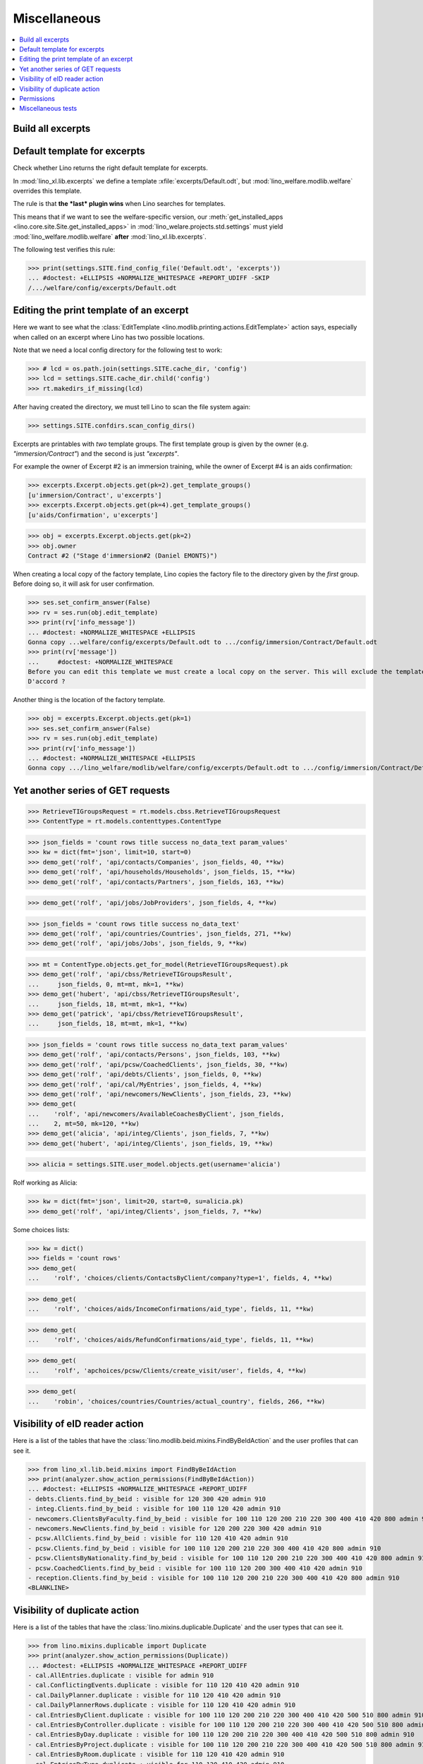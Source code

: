 .. doctest docs/specs/misc.rst
.. _welfare.specs.misc:

=============
Miscellaneous
=============

..  doctest init:
    
    >>> import os
    >>> from lino import startup
    >>> startup('lino_welfare.projects.chatelet.settings.doctests')
    >>> from lino.api.doctest import *
    >>> ses = rt.login('rolf')


.. contents:: 
   :local:
   :depth: 3



Build all excerpts
===================

.. 
    Rendering some more excerpts

    These are the excerpts generated by the demo fixtures:

    >> with translation.override('en'):
    ...     ses.show(excerpts.Excerpts, column_names="id excerpt_type owner")

    >> import shutil
    >> obj = excerpts.Excerpt.objects.get(pk=26)
    >> rv = ses.run(obj.do_print)
    >> print(rv['open_url'])
    .. #doctest: +ELLIPSIS +NORMALIZE_WHITESPACE +REPORT_UDIFF
    /media/cache/appypdf/isip.Contract-1.pdf
    >> print(rv['success'])
    True

    The above `.pdf` file has been generated to a temporary cache
    directory of the developer's computer when this document had its last
    test run. The following lines the copied the file to the docs tree
    which is published together with the source code and thus publicly
    visible:

    >> tmppath = settings.SITE.project_dir + rv['open_url']
    >> shutil.copyfile(tmppath, 'isip.Contract-1.pdf')

    Link to this copy of the resulting file:
    :srcref:`/docs/tested/isip.Contract-1.pdf`

    Now the same in more generic. We write a formatter function and then
    call it on every excerpt. See the source code of this page if you want
    to see how we generated the following list:


Default template for excerpts
=============================

Check whether Lino returns the right default template for excerpts.

In :mod:`lino_xl.lib.excerpts` we define a template
:xfile:`excerpts/Default.odt`, but :mod:`lino_welfare.modlib.welfare`
overrides this template.

The rule is that **the *last* plugin wins** when Lino searches for
templates.

This means that if we want to see the welfare-specific version, our
:meth:`get_installed_apps <lino.core.site.Site.get_installed_apps>` in
:mod:`lino_welare.projects.std.settings` must yield
:mod:`lino_welfare.modlib.welfare` **after**
:mod:`lino_xl.lib.excerpts`.

The following test verifies this rule:

>>> print(settings.SITE.find_config_file('Default.odt', 'excerpts'))
... #doctest: +ELLIPSIS +NORMALIZE_WHITESPACE +REPORT_UDIFF -SKIP
/.../welfare/config/excerpts/Default.odt


Editing the print template of an excerpt
========================================

Here we want to see what the :class:`EditTemplate
<lino.modlib.printing.actions.EditTemplate>` action says, especially
when called on an excerpt where Lino has two possible locations.

Note that we need a local config directory for the following test to
work:

>>> # lcd = os.path.join(settings.SITE.cache_dir, 'config')
>>> lcd = settings.SITE.cache_dir.child('config')
>>> rt.makedirs_if_missing(lcd)

After having created the directory, we must tell Lino to scan the file
system again:

>>> settings.SITE.confdirs.scan_config_dirs()

Excerpts are printables with *two* template groups.  The first
template group is given by the owner (e.g. `"immersion/Contract"`) and
the second is just `"excerpts"`.

For example the owner of Excerpt #2 is an immersion training, while
the owner of Excerpt #4 is an aids confirmation:

>>> excerpts.Excerpt.objects.get(pk=2).get_template_groups()
[u'immersion/Contract', u'excerpts']
>>> excerpts.Excerpt.objects.get(pk=4).get_template_groups()
[u'aids/Confirmation', u'excerpts']

>>> obj = excerpts.Excerpt.objects.get(pk=2)
>>> obj.owner
Contract #2 ("Stage d'immersion#2 (Daniel EMONTS)")

When creating a local copy of the factory template, Lino copies the
factory file to the directory given by the *first* group. Before doing
so, it will ask for user confirmation.

>>> ses.set_confirm_answer(False)
>>> rv = ses.run(obj.edit_template)
>>> print(rv['info_message'])
... #doctest: +NORMALIZE_WHITESPACE +ELLIPSIS
Gonna copy ...welfare/config/excerpts/Default.odt to .../config/immersion/Contract/Default.odt
>>> print(rv['message'])
...     #doctest: +NORMALIZE_WHITESPACE
Before you can edit this template we must create a local copy on the server. This will exclude the template from future updates.
D'accord ?


Another thing is the location of the factory template. 

>>> obj = excerpts.Excerpt.objects.get(pk=1)
>>> ses.set_confirm_answer(False)
>>> rv = ses.run(obj.edit_template)
>>> print(rv['info_message'])
... #doctest: +NORMALIZE_WHITESPACE +ELLIPSIS
Gonna copy .../lino_welfare/modlib/welfare/config/excerpts/Default.odt to .../config/immersion/Contract/Default.odt

.. until 20170122:
   Gonna copy ...lino_welfare/modlib/immersion/config/immersion/Contract/StageForem.odt to $(PRJ)/config/immersion/Contract/StageForem.odt




Yet another series of GET requests
==================================

>>> RetrieveTIGroupsRequest = rt.models.cbss.RetrieveTIGroupsRequest
>>> ContentType = rt.models.contenttypes.ContentType

>>> json_fields = 'count rows title success no_data_text param_values'
>>> kw = dict(fmt='json', limit=10, start=0)
>>> demo_get('rolf', 'api/contacts/Companies', json_fields, 40, **kw)
>>> demo_get('rolf', 'api/households/Households', json_fields, 15, **kw)
>>> demo_get('rolf', 'api/contacts/Partners', json_fields, 163, **kw)

>>> demo_get('rolf', 'api/jobs/JobProviders', json_fields, 4, **kw)

>>> json_fields = 'count rows title success no_data_text'
>>> demo_get('rolf', 'api/countries/Countries', json_fields, 271, **kw)
>>> demo_get('rolf', 'api/jobs/Jobs', json_fields, 9, **kw)

>>> mt = ContentType.objects.get_for_model(RetrieveTIGroupsRequest).pk
>>> demo_get('rolf', 'api/cbss/RetrieveTIGroupsResult', 
...     json_fields, 0, mt=mt, mk=1, **kw)
>>> demo_get('hubert', 'api/cbss/RetrieveTIGroupsResult', 
...     json_fields, 18, mt=mt, mk=1, **kw)
>>> demo_get('patrick', 'api/cbss/RetrieveTIGroupsResult', 
...     json_fields, 18, mt=mt, mk=1, **kw)

>>> json_fields = 'count rows title success no_data_text param_values'
>>> demo_get('rolf', 'api/contacts/Persons', json_fields, 103, **kw)
>>> demo_get('rolf', 'api/pcsw/CoachedClients', json_fields, 30, **kw)
>>> demo_get('rolf', 'api/debts/Clients', json_fields, 0, **kw)
>>> demo_get('rolf', 'api/cal/MyEntries', json_fields, 4, **kw)
>>> demo_get('rolf', 'api/newcomers/NewClients', json_fields, 23, **kw)
>>> demo_get(
...    'rolf', 'api/newcomers/AvailableCoachesByClient', json_fields,
...    2, mt=50, mk=120, **kw)
>>> demo_get('alicia', 'api/integ/Clients', json_fields, 7, **kw)
>>> demo_get('hubert', 'api/integ/Clients', json_fields, 19, **kw)

>>> alicia = settings.SITE.user_model.objects.get(username='alicia')

Rolf working as Alicia:

>>> kw = dict(fmt='json', limit=20, start=0, su=alicia.pk)
>>> demo_get('rolf', 'api/integ/Clients', json_fields, 7, **kw)

Some choices lists:

>>> kw = dict()
>>> fields = 'count rows'
>>> demo_get(
...    'rolf', 'choices/clients/ContactsByClient/company?type=1', fields, 4, **kw)

>>> demo_get(
...    'rolf', 'choices/aids/IncomeConfirmations/aid_type', fields, 11, **kw)

>>> demo_get(
...    'rolf', 'choices/aids/RefundConfirmations/aid_type', fields, 11, **kw)

>>> demo_get(
...    'rolf', 'apchoices/pcsw/Clients/create_visit/user', fields, 4, **kw)

>>> demo_get(
...    'robin', 'choices/countries/Countries/actual_country', fields, 266, **kw)


Visibility of eID reader action
===============================

Here is a list of the tables that have the
:class:`lino.modlib.beid.mixins.FindByBeIdAction` and the user
profiles that can see it.

>>> from lino_xl.lib.beid.mixins import FindByBeIdAction
>>> print(analyzer.show_action_permissions(FindByBeIdAction))
... #doctest: +ELLIPSIS +NORMALIZE_WHITESPACE +REPORT_UDIFF
- debts.Clients.find_by_beid : visible for 120 300 420 admin 910
- integ.Clients.find_by_beid : visible for 100 110 120 420 admin 910
- newcomers.ClientsByFaculty.find_by_beid : visible for 100 110 120 200 210 220 300 400 410 420 800 admin 910
- newcomers.NewClients.find_by_beid : visible for 120 200 220 300 420 admin 910
- pcsw.AllClients.find_by_beid : visible for 110 120 410 420 admin 910
- pcsw.Clients.find_by_beid : visible for 100 110 120 200 210 220 300 400 410 420 800 admin 910
- pcsw.ClientsByNationality.find_by_beid : visible for 100 110 120 200 210 220 300 400 410 420 800 admin 910
- pcsw.CoachedClients.find_by_beid : visible for 100 110 120 200 300 400 410 420 admin 910
- reception.Clients.find_by_beid : visible for 100 110 120 200 210 220 300 400 410 420 800 admin 910
<BLANKLINE>



.. Visibility of merge action
   ==========================

..  Here is a list of the tables that have the
    :class:`lino.core.merge.MergeAction` and the user types that can
    see it.

    >>> from lino.core.merge import MergeAction
    >>> print(analyzer.show_action_permissions(MergeAction))
    ... #doctest: +ELLIPSIS +NORMALIZE_WHITESPACE +REPORT_UDIFF +SKIP
    - contacts.Companies.merge_row : visible for 110 210 410 800 admin 910
    - countries.Places.merge_row : visible for 110 210 410 800 admin 910
    - pcsw.Clients.merge_row : visible for 110 210 410 800 admin 910
    <BLANKLINE>



Visibility of duplicate action
==============================

Here is a list of the tables that have the
:class:`lino.mixins.duplicable.Duplicate` and the user types that can
see it.


>>> from lino.mixins.duplicable import Duplicate
>>> print(analyzer.show_action_permissions(Duplicate))
... #doctest: +ELLIPSIS +NORMALIZE_WHITESPACE +REPORT_UDIFF
- cal.AllEntries.duplicate : visible for admin 910
- cal.ConflictingEvents.duplicate : visible for 110 120 410 420 admin 910
- cal.DailyPlanner.duplicate : visible for 110 120 410 420 admin 910
- cal.DailyPlannerRows.duplicate : visible for 110 120 410 420 admin 910
- cal.EntriesByClient.duplicate : visible for 100 110 120 200 210 220 300 400 410 420 500 510 800 admin 910
- cal.EntriesByController.duplicate : visible for 100 110 120 200 210 220 300 400 410 420 500 510 800 admin 910
- cal.EntriesByDay.duplicate : visible for 100 110 120 200 210 220 300 400 410 420 500 510 800 admin 910
- cal.EntriesByProject.duplicate : visible for 100 110 120 200 210 220 300 400 410 420 500 510 800 admin 910
- cal.EntriesByRoom.duplicate : visible for 110 120 410 420 admin 910
- cal.EntriesByType.duplicate : visible for 110 120 410 420 admin 910
- cal.EventTypes.duplicate : visible for 110 120 410 420 admin 910
- cal.Events.duplicate : visible for 110 120 410 420 admin 910
- cal.MyAssignedEvents.duplicate : visible for 100 110 120 200 300 400 410 420 500 510 admin 910
- cal.MyEntries.duplicate : visible for 100 110 120 200 300 400 410 420 500 510 admin 910
- cal.MyEntriesToday.duplicate : visible for 100 110 120 200 300 400 410 420 500 510 admin 910
- cal.MyOverdueAppointments.duplicate : visible for 100 110 120 200 300 400 410 420 500 510 admin 910
- cal.MyUnconfirmedAppointments.duplicate : visible for 100 110 120 200 300 400 410 420 500 510 admin 910
- cal.OneEvent.duplicate : visible for 100 110 120 200 210 220 300 400 410 420 500 510 800 admin 910
- cal.OverdueAppointments.duplicate : visible for 110 120 410 420 admin 910
- cal.PublicEntries.duplicate : visible for nobody
- cal.RemoteCalendars.duplicate : visible for 110 120 410 420 admin 910
- cbss.AllIdentifyPersonRequests.duplicate : visible for admin 910
- cbss.AllManageAccessRequests.duplicate : visible for admin 910
- cbss.AllRetrieveTIGroupsRequests.duplicate : visible for admin 910
- cbss.IdentifyPersonRequests.duplicate : visible for 100 110 120 200 210 300 400 410 420 admin 910
- cbss.IdentifyRequestsByPerson.duplicate : visible for 100 110 120 200 210 300 400 410 420 admin 910
- cbss.ManageAccessRequests.duplicate : visible for 100 110 120 200 210 300 400 410 420 admin 910
- cbss.ManageAccessRequestsByPerson.duplicate : visible for 100 110 120 200 210 300 400 410 420 admin 910
- cbss.MyIdentifyPersonRequests.duplicate : visible for 100 110 120 200 210 300 400 410 420 admin 910
- cbss.MyManageAccessRequests.duplicate : visible for 100 110 120 200 210 300 400 410 420 admin 910
- cbss.MyRetrieveTIGroupsRequests.duplicate : visible for 100 110 120 200 210 300 400 410 420 admin 910
- cbss.RetrieveTIGroupsRequests.duplicate : visible for 100 110 120 200 210 300 400 410 420 admin 910
- cbss.RetrieveTIGroupsRequestsByPerson.duplicate : visible for 100 110 120 200 210 300 400 410 420 admin 910
- coachings.CoachingEndings.duplicate : visible for 110 120 210 410 420 admin 910
- countries.Places.duplicate : visible for 110 120 210 410 420 800 admin 910
- countries.PlacesByCountry.duplicate : visible for 100 110 120 200 210 220 300 400 410 420 500 510 800 admin 910
- countries.PlacesByPlace.duplicate : visible for 110 120 210 410 420 800 admin 910
- courses.ActiveCourses.duplicate : visible for 100 110 120 200 210 300 400 410 420 800 admin 910
- courses.Activities.duplicate : visible for 100 110 120 200 210 300 400 410 420 800 admin 910
- courses.AllActivities.duplicate : visible for admin 910
- courses.BasicCourses.duplicate : visible for 100 110 120 200 210 300 400 410 420 800 admin 910
- courses.ClosedCourses.duplicate : visible for 100 110 120 200 210 300 400 410 420 800 admin 910
- courses.Courses.duplicate : visible for 100 110 120 200 210 300 400 410 420 800 admin 910
- courses.CoursesByLine.duplicate : visible for 100 110 120 200 210 300 400 410 420 800 admin 910
- courses.CoursesBySlot.duplicate : visible for 100 110 120 200 210 300 400 410 420 800 admin 910
- courses.CoursesByTeacher.duplicate : visible for 100 110 120 200 210 300 400 410 420 800 admin 910
- courses.CoursesByTopic.duplicate : visible for 100 110 120 200 210 300 400 410 420 800 admin 910
- courses.DraftCourses.duplicate : visible for 100 110 120 200 210 300 400 410 420 800 admin 910
- courses.EntriesByTeacher.duplicate : visible for 110 120 410 420 admin 910
- courses.InactiveCourses.duplicate : visible for 100 110 120 200 210 300 400 410 420 800 admin 910
- courses.JobCourses.duplicate : visible for 100 110 120 200 210 300 400 410 420 800 admin 910
- courses.Lines.duplicate : visible for 100 110 120 200 210 300 400 410 420 800 admin 910
- courses.LinesByTopic.duplicate : visible for 100 110 120 200 210 300 400 410 420 800 admin 910
- courses.MyActivities.duplicate : visible for 100 110 120 200 210 300 400 410 420 800 admin 910
- courses.MyCoursesGiven.duplicate : visible for nobody
- courses.Slots.duplicate : visible for admin 910
- courses.Topics.duplicate : visible for admin 910
- cv.EducationLevels.duplicate : visible for 110 120 420 admin 910
- dashboard.AllWidgets.duplicate : visible for admin 910
- dashboard.Widgets.duplicate : visible for 100 110 120 200 210 220 300 400 410 420 500 510 800 admin 910
- dashboard.WidgetsByUser.duplicate : visible for 100 110 120 200 210 220 300 400 410 420 500 510 800 admin 910
- debts.Accounts.duplicate : visible for admin 910
- debts.AccountsByGroup.duplicate : visible for 100 110 120 200 210 220 300 400 410 420 500 510 800 admin 910
- debts.Actors.duplicate : visible for admin 910
- debts.ActorsByBudget.duplicate : visible for 120 300 420 admin 910
- debts.ActorsByPartner.duplicate : visible for 120 300 420 admin 910
- debts.AssetsByBudget.duplicate : visible for 120 300 420 admin 910
- debts.Budgets.duplicate : visible for admin 910
- debts.BudgetsByPartner.duplicate : visible for 120 300 420 admin 910
- debts.DistByBudget.duplicate : visible for 120 300 420 admin 910
- debts.Entries.duplicate : visible for admin 910
- debts.EntriesByAccount.duplicate : visible for admin 910
- debts.EntriesByBudget.duplicate : visible for 120 300 420 admin 910
- debts.EntriesByType.duplicate : visible for 120 300 420 admin 910
- debts.ExpensesByBudget.duplicate : visible for 120 300 420 admin 910
- debts.IncomesByBudget.duplicate : visible for 120 300 420 admin 910
- debts.LiabilitiesByBudget.duplicate : visible for 120 300 420 admin 910
- debts.MyBudgets.duplicate : visible for 120 300 420 admin 910
- excerpts.AllExcerpts.duplicate : visible for admin 910
- excerpts.Excerpts.duplicate : visible for 100 110 120 200 210 220 300 400 410 420 500 510 800 admin 910
- excerpts.ExcerptsByOwner.duplicate : visible for 100 110 120 200 210 220 300 400 410 420 500 510 800 admin 910
- excerpts.ExcerptsByProject.duplicate : visible for 100 110 120 200 210 300 400 410 420 500 510 800 admin 910
- excerpts.ExcerptsByType.duplicate : visible for 100 110 120 200 210 220 300 400 410 420 500 510 800 admin 910
- excerpts.MyExcerpts.duplicate : visible for 100 110 120 200 210 220 300 400 410 420 500 510 800 admin 910
- extensible.PanelEvents.duplicate : visible for 100 110 120 200 300 400 410 420 500 510 admin 910
- integ.CoachingEndingsByType.duplicate : visible for 110 120 210 410 420 admin 910
- integ.CoachingEndingsByUser.duplicate : visible for 110 120 210 410 420 admin 910
- isip.EntriesByContract.duplicate : visible for 100 110 120 200 210 220 300 400 410 420 500 510 800 admin 910
- jobs.JobTypes.duplicate : visible for 110 120 410 420 admin 910
- newcomers.Competences.duplicate : visible for 110 120 410 420 admin 910
- newcomers.CompetencesByFaculty.duplicate : visible for 110 120 410 420 admin 910
- newcomers.CompetencesByUser.duplicate : visible for 100 110 120 200 210 220 300 400 410 420 500 510 800 admin 910
- newcomers.MyCompetences.duplicate : visible for 100 110 120 200 210 220 300 400 410 420 500 510 800 admin 910
- notes.AllNotes.duplicate : visible for 110 120 410 420 admin 910
- notes.MyNotes.duplicate : visible for 100 110 120 200 210 220 300 400 410 420 500 510 800 admin 910
- notes.Notes.duplicate : visible for 100 110 120 200 210 220 300 400 410 420 500 510 800 admin 910
- notes.NotesByCompany.duplicate : visible for 100 110 120 200 210 300 400 410 420 500 510 800 admin 910
- notes.NotesByEventType.duplicate : visible for 100 110 120 200 210 220 300 400 410 420 500 510 800 admin 910
- notes.NotesByOwner.duplicate : visible for 100 110 120 200 210 220 300 400 410 420 500 510 800 admin 910
- notes.NotesByPerson.duplicate : visible for 100 110 120 200 210 220 300 400 410 420 500 510 800 admin 910
- notes.NotesByProject.duplicate : visible for 100 110 120 200 210 300 400 410 420 500 510 800 admin 910
- notes.NotesByType.duplicate : visible for 100 110 120 200 210 220 300 400 410 420 500 510 800 admin 910
- notes.NotesByX.duplicate : visible for 100 110 120 200 210 220 300 400 410 420 500 510 800 admin 910
- pcsw.DispenseReasons.duplicate : visible for 110 120 410 420 admin 910
- polls.Choices.duplicate : visible for 110 120 410 420 admin 910
- polls.ChoicesBySet.duplicate : visible for 110 120 410 420 admin 910
- polls.PollResult.duplicate : visible for 110 120 410 420 admin 910
- polls.Questions.duplicate : visible for 110 120 410 420 admin 910
- polls.QuestionsByPoll.duplicate : visible for 100 110 120 200 300 400 410 420 admin 910
<BLANKLINE>


Permissions
===========

Test whether everybody can display the detail of a client:

>>> o = pcsw.Client.objects.get(id=177)
>>> r = dd.plugins.extjs.renderer
>>> for u in 'robin', 'alicia', 'theresia', 'caroline', 'kerstin':
...     print(tostring(rt.login(u, renderer=r).obj2html(o)))
... #doctest: +ELLIPSIS +NORMALIZE_WHITESPACE
<a href="javascript:Lino.pcsw.Clients.detail.run(null,{ &quot;record_id&quot;: 177 })">BRECHT Bernd (177)</a>
<a href="javascript:Lino.pcsw.Clients.detail.run(null,{ &quot;record_id&quot;: 177 })">BRECHT Bernd (177)</a>
<a href="javascript:Lino.pcsw.Clients.detail.run(null,{ &quot;record_id&quot;: 177 })">BRECHT Bernd (177)</a>
<a href="javascript:Lino.pcsw.Clients.detail.run(null,{ &quot;record_id&quot;: 177 })">BRECHT Bernd (177)</a>
<a href="javascript:Lino.pcsw.Clients.detail.run(null,{ &quot;record_id&quot;: 177 })">BRECHT Bernd (177)</a>

Miscellaneous tests
===================

See :blogref:`20130508`:

>>> for model in (debts.Entry,):
...     for o in model.objects.all():
...         o.full_clean()

